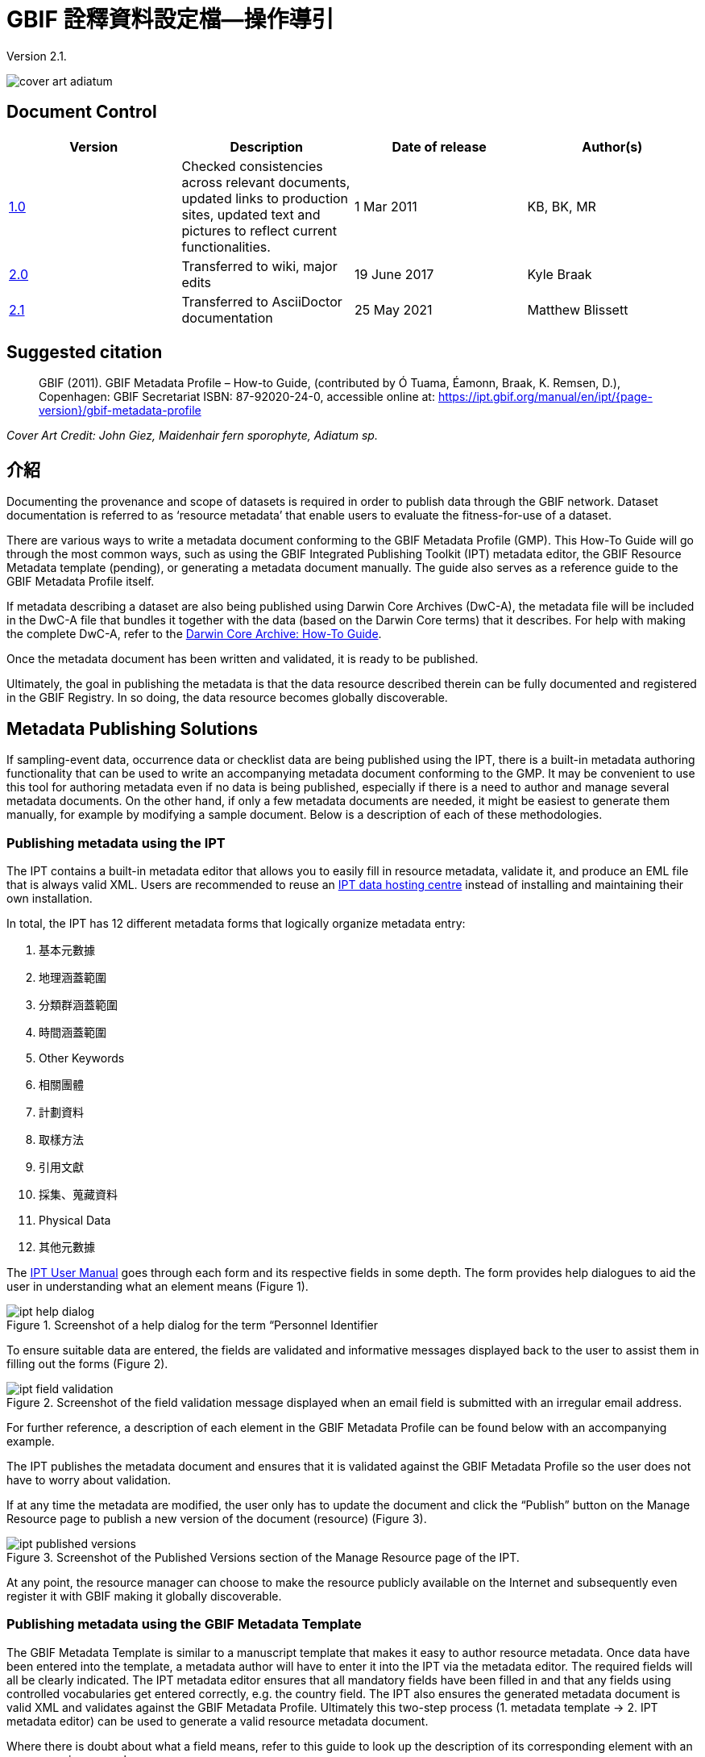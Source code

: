 = GBIF 詮釋資料設定檔—操作導引

Version 2.1.

image::figures/cover_art_adiatum.png[]

== Document Control

|===
| Version | Description                  | Date of release | Author(s)

| http://links.gbif.org/gbif_metadata_profile_how-to_en_v1[1.0]     | Checked consistencies across relevant documents, updated links to production sites, updated text and pictures to reflect current functionalities. | 1 Mar 2011      | KB, BK, MR
| https://github.com/gbif/ipt/wiki/GMPHowToGuide[2.0]     | Transferred to wiki, major edits | 19 June 2017      | Kyle Braak
| xref:gbif-metadata-profile.adoc[2.1]     | Transferred to AsciiDoctor documentation | 25 May 2021      | Matthew Blissett
|===

== Suggested citation

> GBIF (2011). GBIF Metadata Profile – How-to Guide, (contributed by Ó Tuama, Éamonn, Braak, K. Remsen, D.), Copenhagen: GBIF Secretariat ISBN: 87-92020-24-0, accessible online at: https://ipt.gbif.org/manual/en/ipt/{page-version}/gbif-metadata-profile

_Cover Art Credit: John Giez, Maidenhair fern sporophyte, Adiatum sp._

== 介紹

Documenting the provenance and scope of datasets is required in order to publish data through the GBIF network. Dataset documentation is referred to as ‘resource metadata’ that enable users to evaluate the fitness-for-use of a dataset.

There are various ways to write a metadata document conforming to the GBIF Metadata Profile (GMP). This How-To Guide will go through the most common ways, such as using the GBIF Integrated Publishing Toolkit (IPT) metadata editor, the GBIF Resource Metadata template (pending), or generating a metadata document manually. The guide also serves as a reference guide to the GBIF Metadata Profile itself.

If metadata describing a dataset are also being published using Darwin Core Archives (DwC-A), the metadata file will be included in the DwC-A file that bundles it together with the data (based on the Darwin Core terms) that it describes. For help with making the complete DwC-A, refer to the xref:dwca-guide.adoc[Darwin Core Archive: How-To Guide].

Once the metadata document has been written and validated, it is ready to be published.

Ultimately, the goal in publishing the metadata is that the data resource described therein can be fully documented and registered in the GBIF Registry. In so doing, the data resource becomes globally discoverable.

== Metadata Publishing Solutions

If sampling-event data, occurrence data or checklist data are being published using the IPT, there is a built-in metadata authoring functionality that can be used to write an accompanying metadata document conforming to the GMP. It may be convenient to use this tool for authoring metadata even if no data is being published, especially if there is a need to author and manage several metadata documents. On the other hand, if only a few metadata documents are needed, it might be easiest to generate them manually, for example by modifying a sample document. Below is a description of each of these methodologies.

=== Publishing metadata using the IPT

The IPT contains a built-in metadata editor that allows you to easily fill in resource metadata, validate it, and produce an EML file that is always valid XML. Users are recommended to reuse an xref:data-hosting-centres.adoc[IPT data hosting centre] instead of installing and maintaining their own installation.

In total, the IPT has 12 different metadata forms that logically organize metadata entry:

1.  基本元數據
2.  地理涵蓋範圍
3.  分類群涵蓋範圍
4.  時間涵蓋範圍
5.  Other Keywords
6.  相關團體
7.  計劃資料
8.  取樣方法
9.  引用文獻
10. 採集、蒐藏資料
11. Physical Data
12. 其他元數據

The xref:manage-resources.adoc#metadata[IPT User Manual] goes through each form and its respective fields in some depth. The form provides help dialogues to aid the user in understanding what an element means (Figure 1).

.Screenshot of a help dialog for the term “Personnel Identifier
image::figures/ipt_help_dialog.png[]

To ensure suitable data are entered, the fields are validated and informative messages displayed back to the user to assist them in filling out the forms (Figure 2).

.Screenshot of the field validation message displayed when an email field is submitted with an irregular email address.
image::figures/ipt_field_validation.png[]

For further reference, a description of each element in the GBIF Metadata Profile can be found below with an accompanying example.

The IPT publishes the metadata document and ensures that it is validated against the GBIF Metadata Profile so the user does not have to worry about validation.

If at any time the metadata are modified, the user only has to update the document and click the “Publish” button on the Manage Resource page to publish a new version of the document (resource) (Figure 3).

.Screenshot of the Published Versions section of the Manage Resource page of the IPT.
image::figures/ipt_published_versions.png[]

At any point, the resource manager can choose to make the resource publicly available on the Internet and subsequently even register it with GBIF making it globally discoverable.

=== Publishing metadata using the GBIF Metadata Template

The GBIF Metadata Template is similar to a manuscript template that makes it easy to author resource metadata. Once data have been entered into the template, a metadata author will have to enter it into the IPT via the metadata editor. The required fields will all be clearly indicated. The IPT metadata editor ensures that all mandatory fields have been filled in and that any fields using controlled vocabularies get entered correctly, e.g. the country field. The IPT also ensures the generated metadata document is valid XML and validates against the GBIF Metadata Profile. Ultimately this two-step process (1. metadata template → 2. IPT metadata editor) can be used to generate a valid resource metadata document.

Where there is doubt about what a field means, refer to this guide to look up the description of its corresponding element with an accompanying example.

=== Publishing metadata manually

Below is a simple set of instructions for non-IPT users wishing to generate their own custom EML XML file complying with the latest version of the GBIF Metadata Profile: *1.1*. Refer to the following list to ensure it is completed properly:

==== Instructions

1. Use the schema location for version 1.1 of the GBIF Metadata Profile in the `<eml:eml>` root element: `<eml:eml ... xsi:schemaLocation="eml://ecoinformatics.org/eml-2.1.1 \http://rs.gbif.org/schema/eml-gbif-profile/1.1/eml.xsd" ...>`.
2.  Set the `packageId` attribute inside the `<eml:eml>` root element. Remember, the `packageId` should be any globally unique ID fixed for that document. Whenever the document changes, it must be assigned a new packageId. For example: `packageId='619a4b95-1a82-4006-be6a-7dbe3c9b33c5/eml-1.xml'` for the 1st version of the document, `packageId='619a4b95-1a82-4006-be6a-7dbe3c9b33c5/eml-2.xml'` for the 2nd version, and so on.
3. Fill in all mandatory metadata elements specified by the schema, plus any additional metadata elements desired. When updating an existing EML file using an earlier version of the GBIF Metadata Profile, refer to the section below for a list of what's new in this version.
4. Ensure the EML file is valid XML. For assistance, refer to <<Validation of metadata,this section>>.

== Validation of metadata

It is essential the XML metadata document is valid, both as an XML document and as validating against the GML schema. There are several options for how to do this. The https://www.oxygenxml.com/[Oxygen XML Editor] is an excellent tool with built-in validator you can use to do this. Java programmers could also do this for example by using the https://github.com/gbif/registry/blob/master/registry-metadata/src/main/java/org/gbif/registry/metadata/EmlValidator.java[EmlValidator.java] from the GBIF registry-metadata project.

== What changed in version 1.1 of the GMP since 1.0.2?

1. *Support for a machine readable license.* Note instructions on how to provide a machine readable license can be found xref:license.adoc[here].
2. Support for multiple contacts, creators, metadataProvider and project personnel
3. Support for userIds for any agent (e.g. ORCID)
4. Support for providing information about the frequency with which changes are made to the dataset
5. Support for providing a project identifier (e.g. to associate datasets under a common project)
6. The description can be broken into separate paragraphs versus all lumped into one
7. Support for providing information about multiple collections

== Example files

An example EML complying with v1.1 of the GBIF Metadata Profile can be found https://cloud.gbif.org/griis/eml.do?r=global&v=2.0[here]. Note this file has been generated by the https://cloud.gbif.org/griis/[GRIIS IPT].

== Annex

=== Background to the GBIF Metadata Profile

Metadata, literally “data about data” are an essential component of a data management system, describing such aspects as the “who, what, where, when and how” pertaining to a resource. In the GBIF context, resources are datasets, loosely defined as collections of related data, the granularity of which is determined by the data custodian. Metadata can occur in several levels of completeness. In general, metadata should allow a prospective end user of data to:

1. Identify/discover its existence,
2. Learn how to access or acquire the data,
3. Understand its fitness-for-use, and
4. Learn how to transfer (obtain a copy of) the data.

The GBIF Metadata Profile (GMP) was developed in order to standardize how resources get described at the dataset level in the GBIF http://www.gbif.org[Data Portal]. This profile can be transformed to other common metadata formats such as the http://marinemetadata.org/references/iso19139[ISO 19139 metadata profile].

In the GMP there is a minimum set of mandatory elements required for identification, but it is recommended that as many elements be used as possible to ensure the metadata are as descriptive and complete as possible.

== Metadata Elements

The GBIF Metadata Profile is primarily based on the {eml-location}/index.html[Ecological Metadata Language (EML)]. The GBIF profile utilizes a subset of EML and extends it to include additional requirements that are not accommodated in the EML specification. The following tables provide short descriptions of the profile elements, and where relevant, links to more complete EML descriptions. The elements are categorized as follows:

* Dataset (Resource)
* Project
* People and Organizations
* Keyword Set (General Keywords)
* Coverage
** 分類群涵蓋範圍
** 地理涵蓋範圍
** 時間涵蓋範圍
* 研究方法
* Intellectual Property Rights
* Additional Metadata + NCD (Natural Collections Descriptions Data) Related

=== Dataset (Resource)

The dataset field has elements relating to a single dataset (resource).

|===
| Term name | Description

| {eml-location}/eml-resource.html#alternateIdentifier[alternateIdentifier] | It is a Universally Unique Identifier (UUID) for the EML document and not for the dataset. This term is optional. A list of different identifiers can be supplied. E.g., 619a4b95-1a82-4006-be6a-7dbe3c9b33c5.

| {eml-location}/eml-resource.html#title[title] | A description of the resource that is being documented that is long enough to differentiate it from other similar resources. Multiple titles may be provided, particularly when trying to express the title in more than one language (use the "xml:lang" attribute to indicate the language if not English/en). E.g. Vernal pool amphibian density data, Isla Vista, 1990-1996.

| {eml-location}/eml-resource.html#creator[creator] | The resource creator is the person or organization responsible for creating the resource itself. See section “People and Organizations” for more details.

| {eml-location}/eml-resource.html#metadataProvider[metadataProvider] | The metadataProvider is the person or organization responsible for providing documentation for the resource. See section “People and Organizations” for more details.

| {eml-location}/eml-resource.html#associatedParty[associatedParty] | An associatedParty is another person or organization that is associated with the resource. These parties might play various roles in the creation or maintenance of the resource, and these roles should be indicated in the "role" element. See section “People and Organizations” for more details.

| {eml-location}/eml-resource.html#contact[contact] | The contact field contains contact information for this dataset. This is the person or institution to contact with questions about the use, interpretation of a data set. See section “People and Organizations” for more details.

| {eml-location}/eml-resource.html#pubDate[pubDate] | The date that the resource was published. The format should be represented as: CCYY, which represents a 4 digit year, or as CCYY-MM-DD, which denotes the full year, month, and day. Note that month and day are optional components. Formats must conform to ISO 8601. E.g. 2010-09-20.

| {eml-location}/eml-resource.html#language[language] | The language in which the resource (not the metadata document) is written. This can be a well-known language name, or one of the ISO language codes to be more precise. GBIF recommendation is to use the ISO language code (https://api.gbif.org/v1/enumeration/language). E.g., English.

| {eml-location}/eml-resource.html#additionalInfo[additionalInfo] | Information regarding omissions, instructions or other annotations that resource managers may wish to include with a dataset. Basically, any information that is not characterized by the other resource metadata fields.

| {eml-location}/eml-resource.html#url[url] | The URL of the resource that is available online.

| {eml-location}/eml-resource.html#abstract[abstract] | A brief overview of the resource that is being documented.
|===

=== Project

The project field contains information on the project in which this dataset was collected. It includes information such as project personnel, funding, study area, project design and related projects.

|===
| Term | Definition

| {eml-location}/eml-project.html#title[title]  | A descriptive title for the research project. E.g., Species diversity in Tennessee riparian habitats

| {eml-location}/eml-project.html#personnel[personnel] | The personnel field is used to document people involved in a research project by providing contact information and their role in the project.

| {eml-location}/eml-project.html#funding[funding] | The funding field is used to provide information about funding sources for the project such as: grant and contract numbers; names and addresses of funding sources.

| {eml-location}/eml-project.html#studyAreaDescription[studyAreaDescription] | The studyAreaDescription field documents the physical area associated with the research project. It can include descriptions of the geographic, temporal, and taxonomic coverage of the research location and descriptions of domains (themes) of interest such as climate, geology, soils or disturbances.

| {eml-location}/eml-project.html#designDescription[designDescription] | The field designDescription contains general textual descriptions of research design. It can include detailed accounts of goals, motivations, theory, hypotheses, strategy, statistical design, and actual work. Literature citations may also be used to describe the research design.
|===

=== People and Organizations

There are several fields that could represent either a person or an organization. Below is a list of the various fields used to describe a person or organization.

|===
| Term | Definition

| {eml-location}/eml-party.html#givenName[givenName] | Subfield of individualName field. The given name field can be used for the first name of the individual associated with the resource, or for any other names that are not intended to be alphabetized (as appropriate). E.g., Jonny

| {eml-location}/eml-party.html#surName[surName] | Subfield of individualName field. The surname field is used for the last name of the individual associated with the resource. This is typically the family name of an individual, for example, the name by which s/he is referred to in citations. E.g. Carson

| {eml-location}/eml-party.html#organizationName[organizationName] | The full name of the organization that is associated with the resource. This field is intended to describe which institution or overall organization is associated with the resource being described. E.g., National Center for Ecological Analysis and Synthesis

| {eml-location}/eml-party.html#positionName[positionName]| This field is intended to be used instead of a particular person or full organization name. If the associated person that holds the role changes frequently, then Position Name would be used for consistency. Note that this field, used in conjunction with 'organizationName' and 'individualName' make up a single logical originator. Because of this, an originator with only the individualName of 'Joe Smith' is NOT the same as an originator with the name of 'Joe Smith' and the organizationName of 'NSF'. Also, the positionName should not be used in conjunction with individualName unless only that individual at that position would be considered an originator for the data package. If a positionName is used in conjunction with an organizationName, then that implies that any person who currently occupies said positionName at organizationName is the originator of the data package. E.g., HAST herbarium data manager

| {eml-location}/eml-party.html#electronicMailAddress[electronicMailAddress] | The electronic mail address is the email address for the party. It is intended to be an Internet SMTP email address, which should consist of a username followed by the @ symbol, followed by the email server domain name address. E.g. jcuadra@gbif.org

| {eml-location}/eml-party.html#deliveryPoint[deliveryPoint] | Subfield of the address field that describes the physical or electronic address of the responsible party for a resource. The delivery point field is used for the physical address for postal communication. E.g., GBIF Secretariat, Universitetsparken 15

| {eml-location}/eml-party.html#role[role] | Use this field to describe the role the party played with respect to the resource. E.g. technician, reviewer, principal investigator, etc.

| {eml-location}/eml-party.html#phone[phone] | The phone field describes information about the responsible party's telephone, be it a voice phone, fax. E.g. +4530102040

| {eml-location}/eml-party.html#postalCode[postalCode] | Subfield of the address field that describes the physical or electronic address of the responsible party for a resource. The postal code is equivalent to a U.S. zip code, or the number used for routing to an international address.  E.g., 52000.

| {eml-location}/eml-party.html#city[city] | Subfield of the address field that describes the physical or electronic address of the responsible party for a resource. The city field is used for the city name of the contact associated with a particular resource. E.g. San Diego.
| {eml-location}/eml-party.html#administrativeArea[administrativeArea] | Subfield of the address field that describes the physical or electronic address of the responsible party for a resource. The administrative area field is the equivalent of a 'state' in the U.S., or Province in Canada. This field is intended to accommodate the many types of international administrative areas. E.g. Colorado

| {eml-location}/eml-party.html#country[country] | Subfield of the address field that describes the physical or electronic address of the responsible party for a resource. The country field is used for the name of the contact's country. The country name is most often derived from the ISO 3166 country code list. E.g., Japan.

| {eml-location}/eml-party.html#onlineUrl[onlineUrl] | A link to associated online information, usually a web site. When the party represents an organization, this is the URL to a website or other online information about the organization. If the party is an individual, it might be their personal web site or other related online information about the party. E.g., https://www.example.edu/botany.
|===

=== KeywordSet (General Keywords)

The keywordSet field is a wrapper for the keyword and keywordThesaurus elements, both of which are required together.

|===
| Term         | Definition

| {eml-location}/eml-resource.html#keyword[keyword] | A keyword or key phrase that concisely describes the resource or is related to the resource. Each keyword field should contain one and only one keyword (i.e., keywords should not be separated by commas or other delimiters). E.g., biodiversity.

| {eml-location}/eml-resource.html#keywordThesaurus[keywordThesaurus]| The name of the official keyword thesaurus from which keyword was derived. If an official thesaurus name does not exist, please keep a placeholder value such as “N/A” instead of removing this element as it is required together with the keyword element to constitute a keywordSet. E.g., IRIS keyword thesaurus.
|===

=== Coverage

Describes the extent of the coverage of the resource in terms of its *spatial* extent, *temporal* extent, and *taxonomic* extent.

=== 分類群涵蓋範圍

A container for taxonomic information about a resource. It includes a list of species names (or higher level ranks) from one or more classification systems. Please note the taxonomic classifications should not be nested, just listed one after the other.

|===
| Term                 | Definition

| {eml-location}/eml-coverage.html#generalTaxonomicCoverage[generalTaxonomicCoverage] | Taxonomic Coverage is a container for taxonomic information about a resource. It includes a list of species names (or higher level ranks) from one or more classification systems. A description of the range of taxa addressed in the data set or collection. Use a simple comma separated list of taxa. E.g., "All vascular plants were identified to family or species, mosses and lichens were identified as moss or lichen."

| {eml-location}/eml-coverage.html#taxonomicClassification[taxonomicClassification] | Information about the range of taxa addressed in the dataset or collection.

| {eml-location}/eml-coverage.html#taxonRankName[taxonRankName]| The name of the taxonomic rank for which the Taxon rank value is provided. E.g., phylum, class, genus, species.

| {eml-location}/eml-coverage.html#taxonRankValue[taxonRankValue] | The name representing the taxonomic rank of the taxon being described. E.g. Acer would be an example of a genus rank value, and rubrum would be an example of a species rank value, together indicating the common name of red maple. It is recommended to start with Kingdom and include ranks down to the most detailed level possible.

| {eml-location}/eml-coverage.html#commonName[commonName]              | Applicable common names; these common names may be general descriptions of a group of organisms if appropriate. E.g., invertebrates, waterfowl.
|===

=== 地理涵蓋範圍

A container for spatial information about a resource; allows a bounding box for the overall coverage (in lat long), and also allows description of arbitrary polygons with exclusions.

|===
| Term                | Definition

| {eml-location}/eml-coverage.html#geographicDescription[geographicDescription] | A short text description of a dataset's geographic areal domain. A text description is especially important to provide a geographic setting when the extent of the dataset cannot be well described by the "boundingCoordinates". E.g., "Manistee River watershed", "extent of 7 1/2 minute quads containing any property belonging to Yellowstone National Park"

| {eml-location}/eml-coverage.html#westBoundingCoordinate[westBoundingCoordinate]| Subfield of boundingCoordinates field covering the W margin of a bounding box. The longitude in decimal degrees of the western-most point of the bounding box that is being described. E.g., -18.25, +25, 45.24755.

| {eml-location}/eml-coverage.html#eastBoundingCoordinate[eastBoundingCoordinate]| Subfield of boundingCoordinates field covering the E margin of a bounding box. The longitude in decimal degrees of the eastern-most point of the bounding box that is being described.   E.g., -18.25, +25, 45.24755.

| {eml-location}/eml-coverage.html#northBoundingCoordinate[northBoundingCoordinate] | Subfield of boundingCoordinates field covering the N margin of a bounding box.  The longitude in decimal degrees of the northern-most point of the bounding box that is being described. E.g., -18.25, +25, 65.24755.

| {eml-location}/eml-coverage.html#northBoundingCoordinate[southBoundingCoordinate] | Subfield of boundingCoordinates field covering the S margin of a bounding box. The longitude in decimal degrees of the southern-most point of the bounding box that is being described. E.g., -118.25, +25, 84.24755.
|===

=== 時間涵蓋範圍

This container allows coverage to be a single point in time, multiple points in time, or a range of dates.

|===
| Term       | Definition

| {eml-location}/eml-coverage.html#beginDate[beginDate] | Subfield of rangeOfDates field: It may be used multiple times with a endDate field to document multiple date ranges.   A single time stamp signifying the beginning of some time period. The calendar date field is used to express a date, giving the year, month, and day. The format should be one that complies with the International Standards Organization's standard 8601. The recommended format for EML is YYYY-MM-DD, where Y is the four digit year, M is the two digit month code (01 - 12, where January = 01), and D is the two digit day of the month (01 - 31). This field can also be used to enter just the year portion of a date.  E.g. 2010-09-20

| {eml-location}/eml-coverage.html#endDate[endDate]| Subfield of rangeOfDates field: It may be used multiple times with a beginDate field to document multiple date ranges.  A single time stamp signifying the end of some time period. The calendar date field is used to express a date, giving the year, month, and day. The format should be one that complies with the International Standards Organization's standard 8601. The recommended format for EML is YYYY-MM-DD, where Y is the four digit year, M is the two digit month code (01 - 12, where January = 01), and D is the two digit day of the month (01 - 31). This field can also be used to enter just the year portion of a date. E.g. 2010-09-20.

| {eml-location}/eml-coverage.html#singleDateTime[singleDateTime] | The SingleDateTime field is intended to describe a single date and time for an event.
|===

=== 研究方法

This field documents scientific methods used in the collection of the resource. It includes information on items such as tools, instrument calibration and software.

|===
| Term            | Definition

| {eml-location}/eml-methods.html#methodStep[methodStep] | The methodStep field allows for repeated sets of elements that document a series of procedures followed to produce a data object. These include text descriptions of the procedures, relevant literature, software, instrumentation, source data and any quality control measures taken.

| {eml-location}/eml-methods.html#qualityControl[qualityControl] | The qualityControl field provides a location for the description of actions taken to either control or assess the quality of data resulting from the associated method step.

| {eml-location}/eml-methods.html#sampling[sampling]  | Description of sampling procedures including the geographic, temporal and taxonomic coverage of the study.

| {eml-location}/eml-methods.html#studyExtent[studyExtent] | Subfield of the sampling field. The coverage field allows for a textual description of the specific sampling area, the sampling frequency (temporal boundaries, frequency of occurrence), and groups of living organisms sampled (taxonomic coverage). The field studyExtent represents both a specific sampling area and the sampling frequency (temporal boundaries, frequency of occurrence). The geographic studyExtent is usually a surrogate (representative area of) for the larger area documented in the "studyAreaDescription".

| {eml-location}/eml-methods.html#samplingDescription[samplingDescription] | Subfield of the sampling field. The samplingDescription field allows for a text-based/human readable description of the sampling procedures used in the research project. The content of this element would be similar to a description of sampling procedures found in the methods section of a journal article.
|===

=== Intellectual Property Rights

Contain a rights management statement for the resource, or a reference to a service providing such information.

|===
| Term           | Definition

| {eml-location}/eml-dataset.html#purpose[purpose] | A description of the purpose of this dataset.

| {eml-location}/eml-resource.html#intellectualRights[intellectualRights] | A rights management statement for the resource, or reference a service providing such information. Rights information encompasses Intellectual Property Rights (IPR), Copyright, and various Property Rights. In the case of a data set, rights might include requirements for use, requirements for attribution, or other requirements the owner would like to impose. E.g., © 2001 Regents of the University of California Santa Barbara. Free for use by all individuals provided that the owners are acknowledged in any use or publication.
|===

=== Additional Metadata + http://www.tdwg.org/activities/ncd/[Natural Collections Description Data (NCD)] Related

The additionalMetadata field is a container for any other relevant metadata that pertains to the resource being described. This field allows EML to be extensible in that any XML-based metadata can be included in this element. The elements provided here in the GMP include those required for conformance with ISO 19139 and a subset of NCD (Natural Collections Descriptions) elements.

|===
| Term                   | Definition

| dateStamp | The dateTime the metadata document was created or modified. E.g., 2002-10-23T18:13:51.235+01:00

| metadataLanguage | The language in which the metadata document (as opposed to the resource being described by the metadata) is written. Composed of an ISO639-2/T three-letter language code and an ISO3166-1 three-letter country code. E.g., en_GB

| hierarchyLevel | Dataset level to which the metadata applies; default value is “dataset” E.g., dataset

| {eml-location}/eml-literature.html#citation[citation] | The citation for the work itself. See {eml-location}/eml-literature.html#citation[eml]

| bibliography | A list of citations (see below) that form a bibliography on literature related / used in the dataset

| physical | A container element for all of the elements that let you describe the internal/external characteristics and distribution of a data object (e.g., dataObject, dataFormat, distribution). Can repeat.

| resourceLogoUrl | URL of the logo associated with a resource. E.g., http://www.gbif.org/logo.jpg

| parentCollectionIdentifier | Subfield of collection field. Is an optional field. Identifier for the parent collection for this sub-collection. Enables a hierarchy of collections and sub collections to be built.

| collectionName | Subfield of collection field. Is an optional field. Official name of the Collection in the local language.

| collectionIdentifier | Subfield of collection field.  Is an optional field. The URI (LSID or URL) of the collection. In RDF, used as URI of the collection resource.

| formationPeriod | Text description of the time period during which the collection was assembled. E.g., "Victorian", or "1922 - 1932", or "c. 1750".

| livingTimePeriod | Time period during which biological material was alive (for palaeontological collections).

| specimenPreservationMethod | Picklist keyword indicating the process or technique used to prevent physical deterioration of non-living collections. Expected to contain an instance from the Specimen Preservation Method Type Term vocabulary.   E.g., formaldehyde.

| jgtiCuratorialUnit
a| A quantitative descriptor (number of specimens, samples or batches). The actual quantification could be covered by

. an exact number of “JGI-units” in the collection plus a measure of uncertainty (± x);
. a range of numbers (x to x), with the lower value representing an exact number, when the higher value is omitted.
  
The discussion concluded that the quantification should encompass all specimens, not only those that have not yet been digitized. This is to avoid having to update the numbers too often. The number of non-public data (not digitized or not accessible) can be calculated from the GBIF numbers as opposed to the JGTI-data.
|===
